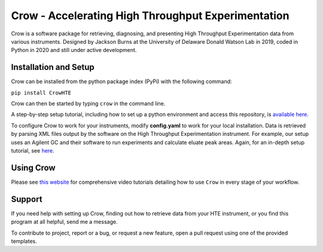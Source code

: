 
Crow - Accelerating High Throughput Experimentation
===================================================


.. image:: /Crow/other/Crow_logo.png
   :target: /Crow/other/Crow_logo.png
   :alt: Crow Logo



.. image:: https://img.shields.io/github/stars/JacksonBurns/Crow?style=social
   :target: https://img.shields.io/github/stars/JacksonBurns/Crow?style=social
   :alt: GitHub Repo stars


.. image:: https://img.shields.io/pypi/dm/CrowHTE
   :target: https://img.shields.io/pypi/dm/CrowHTE
   :alt: PyPI - Downloads


.. image:: https://img.shields.io/pypi/v/CrowHTE
   :target: https://img.shields.io/pypi/v/CrowHTE
   :alt: PyPI


.. image:: https://img.shields.io/pypi/l/CrowHTE
   :target: https://img.shields.io/pypi/l/CrowHTE
   :alt: PyPI - License


Crow is a software package for retrieving, diagnosing, and presenting High Throughput Experimentation data from various instruments. Designed by Jackson Burns at the University of Delaware Donald Watson Lab in 2019, coded in Python in 2020 and still under active development.

Installation and Setup
----------------------

Crow can be installed from the python package index (PyPi) with the following command:

``pip install CrowHTE``

Crow can then be started by typing ``crow`` in the command line.

A step-by-step setup tutorial, including how to set up a python environment and access this repository, is `available here <https://github.com/JacksonBurns/Crow/blob/main/Crow/other/setup_step-by-step.md>`_.

To configure Crow to work for your instruments, modify **config.yaml** to work for your local installation. Data is retrieved by parsing XML files output by the software on the High Throughput Experimentation instrument. For example, our setup uses an Agilent GC and their software to run experiments and calculate eluate peak areas. Again, for an in-depth setup tutorial, see `here <https://github.com/JacksonBurns/Crow/blob/main/Crow/other/setup_step-by-step.md>`_.

Using Crow
----------

Please see `this website <https://www.jacksonwarnerburns.com/crow-video-tutorials>`_ for comprehensive video tutorials detailing how to use ``Crow`` in every stage of your workflow. 

Support
-------

If you need help with setting up Crow, finding out how to retrieve data from your HTE instrument, or you find this program at all helpful, send me a message.

To contribute to project, report or a bug, or request a new feature, open a pull request using one of the provided templates.
